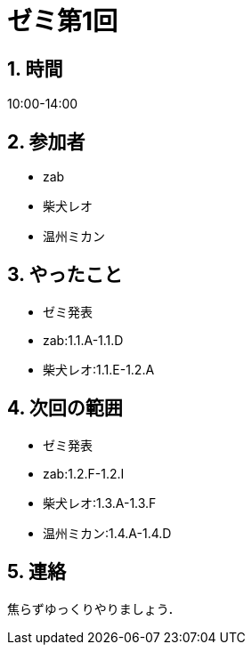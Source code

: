 = ゼミ第1回
:page-author: shiba
:page-layout: post
:page-categories:  [ "Analysis_I_2020"]
:page-tags: ["議事録"]
:page-image: assets/images/Analysis_I.png
:page-permalink: Analysis_I_2020/seminar-01
:sectnums:
:sectnumlevels: 2
:dummy: {counter2:section:0}

## 時間

10:00-14:00

## 参加者

- zab
- 柴犬レオ
- 温州ミカン

## やったこと

- ゼミ発表
  - zab:1.1.A-1.1.D
  - 柴犬レオ:1.1.E-1.2.A

## 次回の範囲

- ゼミ発表
  - zab:1.2.F-1.2.I
  - 柴犬レオ:1.3.A-1.3.F
  - 温州ミカン:1.4.A-1.4.D

## 連絡

焦らずゆっくりやりましょう．